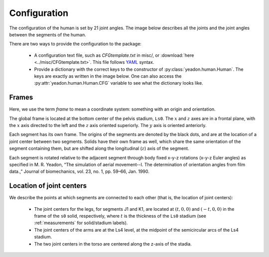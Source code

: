 .. _configuration:

Configuration
=============
The configuration of the human is set by 21 joint angles. The image below
describes all the joints and the joint angles between the segments of the
human.

There are two ways to provide the configuration to the package:

 - A configuration text file, such as *CFGtemplate.txt* in misc/, or
   :download:`here <../misc/CFGtemplate.txt>`. This file follows `YAML`_ syntax.
 - Provide a dictionary with the correct keys to the constructor of
   :py:class:`yeadon.human.Human`. The keys are exactly as written in the image
   below. One can also access the :py:attr:`yeadon.human.Human.CFG` variable to
   see what the dictionary looks like.

Frames
------
Here, we use the term `frame` to mean a coordinate system: something with an
origin and orientation.

The global frame is located at the bottom center of the pelvis stadium,
``Ls0``. The :math:`x` and :math:`z` axes are in a frontal plane, with the
:math:`x` axis directed to the left and the :math:`z` axis oriented superiorly.
The :math:`y` axis is oriented anteriorly.

Each segment has its own frame. The origins of the segments are denoted by the
black dots, and are at the location of a joint center between two segments.
Solids have their own frame as well, which share the same orientation of the
segment containing them, but are shifted along the longitudinal (:math:`z`)
axis of the segment.

Each segment is rotated relative to the adjacent segment through body fixed
x-y-z rotations (x-y-z Euler angles) as specified in M. R. Yeadon, “The
simulation of aerial movement--I. The determination of orientation angles from
film data.,” Journal of biomechanics, vol. 23, no. 1, pp. 59–66, Jan. 1990.

Location of joint centers
-------------------------
We describe the points at which segments are connected to each other (that is,
the location of joint centers):

 - The joint centers for the legs, for segments J1 and K1, are located at
   :math:`(t,0,0)` and :math:`(-t,0,0)` in the frame of the ``s0`` solid,
   respectively, where :math:`t` is the thickness of the ``Ls0`` stadium (see
   :ref:`measurements` for solid/stadium labels).
 - The joint centers of the arms are at the Ls4 level, at the midpoint of the
   semicircular arcs of the Ls4 stadium.
 - The two joint centers in the torso are centered along the z-axis of the
   stadia.

.. image:: cld72_yeadon_cfg_0718.png

.. _YAML: http://www.yaml.org
